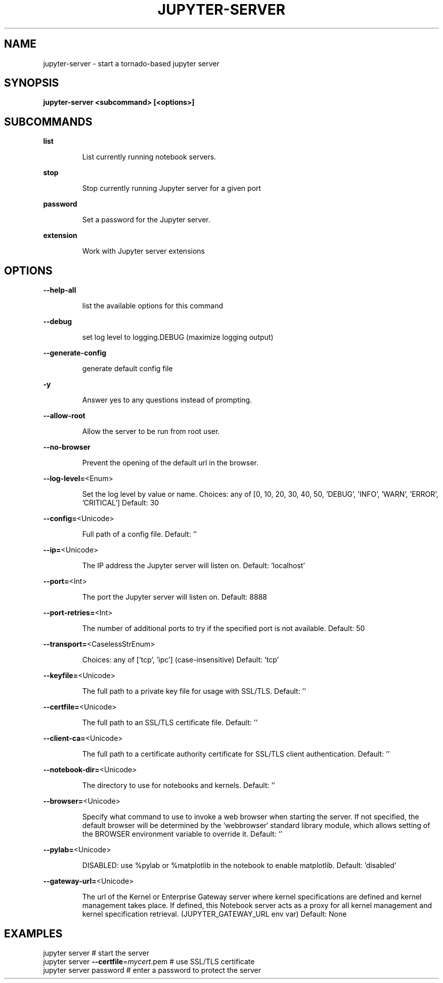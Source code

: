 .TH JUPYTER-SERVER "1" "October 2020" "jupyter-server 1.0.5" "User Commands"
.SH NAME
jupyter-server \- start a tornado-based jupyter server
.SH SYNOPSIS
.B jupyter-server <subcommand> [<options>]

.SH SUBCOMMANDS
.PP
\fBlist\fR
.IP
List currently running notebook servers.
.PP
\fBstop\fR
.IP
Stop currently running Jupyter server for a given port
.PP
\fBpassword\fR
.IP
Set a password for the Jupyter server.
.PP
\fBextension\fR
.IP
Work with Jupyter server extensions
.PP
.SH OPTIONS
.PP
.PP
\fB\-\-help\-all\fR
.IP
list the available options for this command
.PP
\fB\-\-debug\fR
.IP
set log level to logging.DEBUG (maximize logging output)
.PP
\fB\-\-generate\-config\fR
.IP
generate default config file
.PP
\fB\-y\fR
.IP
Answer yes to any questions instead of prompting.
.PP
\fB\-\-allow\-root\fR
.IP
Allow the server to be run from root user.
.PP
\fB\-\-no\-browser\fR
.IP
Prevent the opening of the default url in the browser.
.PP
\fB\-\-log\-level=\fR<Enum>
.IP
Set the log level by value or name.
Choices: any of [0, 10, 20, 30, 40, 50, 'DEBUG', 'INFO', 'WARN', 'ERROR', 'CRITICAL']
Default: 30
.PP
\fB\-\-config=\fR<Unicode>
.IP
Full path of a config file.
Default: ''
.PP
\fB\-\-ip=\fR<Unicode>
.IP
The IP address the Jupyter server will listen on.
Default: 'localhost'
.PP
\fB\-\-port=\fR<Int>
.IP
The port the Jupyter server will listen on.
Default: 8888
.PP
\fB\-\-port\-retries=\fR<Int>
.IP
The number of additional ports to try if the specified port is not
available.
Default: 50
.PP
\fB\-\-transport=\fR<CaselessStrEnum>
.IP
Choices: any of ['tcp', 'ipc'] (case\-insensitive)
Default: 'tcp'
.PP
\fB\-\-keyfile=\fR<Unicode>
.IP
The full path to a private key file for usage with SSL/TLS.
Default: ''
.PP
\fB\-\-certfile=\fR<Unicode>
.IP
The full path to an SSL/TLS certificate file.
Default: ''
.PP
\fB\-\-client\-ca=\fR<Unicode>
.IP
The full path to a certificate authority certificate for SSL/TLS client
authentication.
Default: ''
.PP
\fB\-\-notebook\-dir=\fR<Unicode>
.IP
The directory to use for notebooks and kernels.
Default: ''
.PP
\fB\-\-browser=\fR<Unicode>
.IP
Specify what command to use to invoke a web browser when starting the
server. If not specified, the default browser will be determined by the
`webbrowser` standard library module, which allows setting of the BROWSER
environment variable to override it.
Default: ''
.PP
\fB\-\-pylab=\fR<Unicode>
.IP
DISABLED: use %pylab or %matplotlib in the notebook to enable matplotlib.
Default: 'disabled'
.PP
\fB\-\-gateway\-url=\fR<Unicode>
.IP
The url of the Kernel or Enterprise Gateway server where kernel
specifications are defined and kernel management takes place. If defined,
this Notebook server acts as a proxy for all kernel management and kernel
specification retrieval.  (JUPYTER_GATEWAY_URL env var)
Default: None
.PP
.SH EXAMPLES
.PP
.TP
jupyter server # start the server
.TP
jupyter server \fB\-\-certfile\fR=\fI\,mycert\/\fR.pem # use SSL/TLS certificate
.TP
jupyter server password # enter a password to protect the server
.PP
